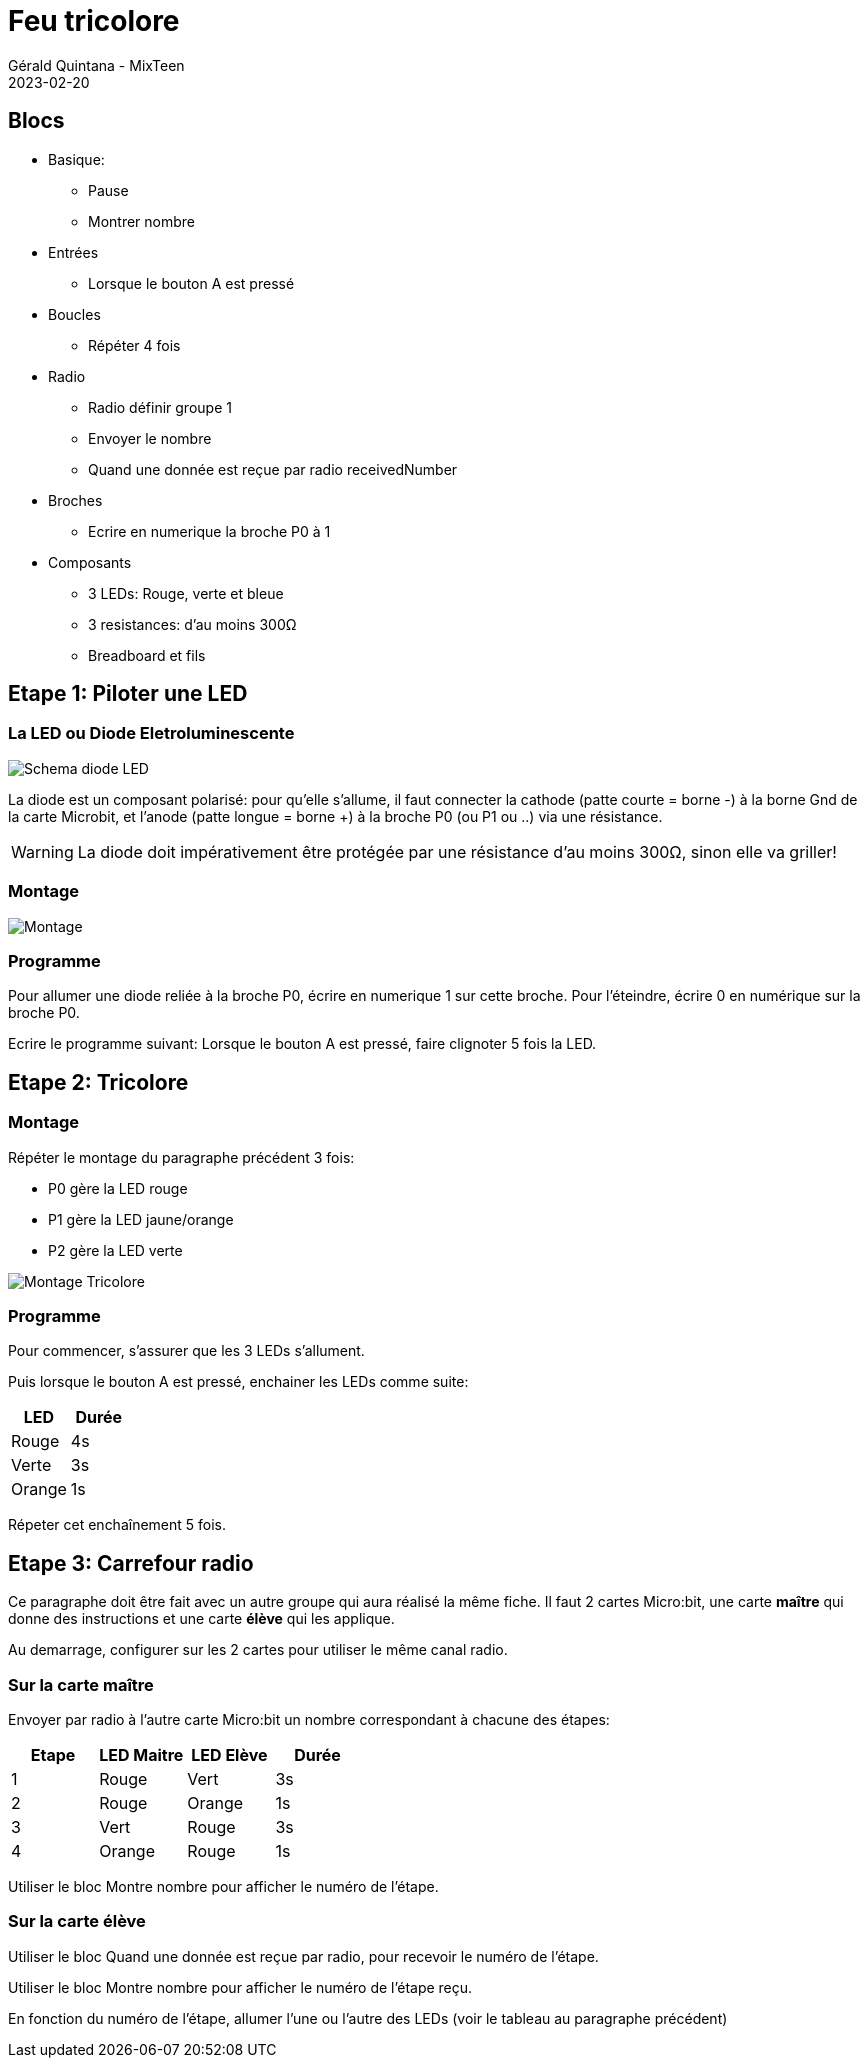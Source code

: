 :doctitle: Feu tricolore
:description: Feu tricolore
:keywords: microbit
:author: Gérald Quintana - MixTeen
:revdate: 2023-02-20
:category: Microbit
:teaser: Moyen
:imgteaser: ../../../../img/blog/2022/05/mixit.png

= Fiche 9: Feu tricolore

== Blocs

* Basique:
** Pause
** Montrer nombre
* Entrées
** Lorsque le bouton A est pressé
* Boucles
** Répéter 4 fois
* Radio
** Radio définir groupe 1
** Envoyer le nombre
** Quand une donnée est reçue par radio receivedNumber
* Broches
** Ecrire en numerique la broche P0 à 1
* Composants
** 3 LEDs: Rouge, verte et bleue
** 3 resistances: d'au moins 300&Omega;
** Breadboard et fils

== Etape 1: Piloter une LED

=== La LED ou Diode Eletroluminescente

image:diode-led.svg[Schema diode LED,float="left"]

La diode est un composant polarisé:
pour qu'elle s'allume, il faut connecter la cathode (patte courte = borne -) à la borne Gnd de la carte Microbit,
et l'anode (patte longue = borne +) à la broche P0 (ou P1 ou ..) via une résistance.

WARNING: La diode doit impérativement être protégée par une résistance d'au moins 300&Omega;, sinon elle va griller!

=== Montage

image:montage-1.svg[Montage]

=== Programme

Pour allumer une diode reliée à la broche P0, écrire en numerique 1 sur cette broche. Pour l'éteindre, écrire 0 en numérique sur la broche P0.

Ecrire le programme suivant:
Lorsque le bouton A est pressé, faire clignoter 5 fois la LED.

== Etape 2: Tricolore

=== Montage

Répéter le montage du paragraphe précédent 3 fois:

* P0 gère la LED rouge
* P1 gère la LED jaune/orange
* P2 gère la LED verte

image:montage-2.svg[Montage Tricolore]

=== Programme

Pour commencer, s'assurer que les 3 LEDs s'allument.

Puis lorsque le bouton A est pressé, enchainer les LEDs comme suite:

[options="header"]
|====
|LED    |Durée
|Rouge  |    4s
|Verte  |    3s
|Orange |    1s
|====

Répeter cet enchaînement 5 fois.

== Etape 3: Carrefour radio

Ce paragraphe doit être fait avec un autre groupe qui aura réalisé la même fiche. Il faut 2 cartes Micro:bit, une carte *maître* qui donne des instructions et une carte *élève* qui les applique.

Au demarrage, configurer sur les 2 cartes pour utiliser le même canal radio.

=== Sur la carte maître

Envoyer par radio à l'autre carte Micro:bit un nombre correspondant à  chacune des étapes:

[options="header"]
|====
|Etape  |LED Maitre   |LED Elève  |Durée
|1      |Rouge        |Vert       |3s
|2      |Rouge        |Orange     |1s
|3      |Vert         |Rouge      |3s
|4      |Orange       |Rouge      |1s
|====

Utiliser le bloc Montre nombre pour afficher le numéro de l'étape.

=== Sur la carte élève

Utiliser le bloc Quand une donnée est reçue par radio, pour recevoir le numéro de l'étape.

Utiliser le bloc Montre nombre pour afficher le numéro de l'étape reçu.

En fonction du numéro de l'étape, allumer l'une ou l'autre des LEDs (voir le tableau au paragraphe précédent)
